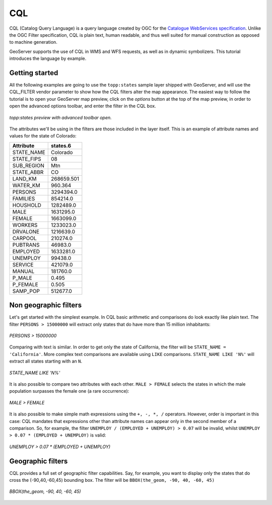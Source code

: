 ..  _cql_tutorial

CQL
=======================

CQL (Catalog Query Language) is a query language created by OGC for the `Catalogue WebServices specification <http://www.opengeospatial.org/standards/cat>`_. Unlike the OGC Filter specification, CQL is plain text, human readable, and thus well suited for manual construction as opposed to machine generation.

GeoServer supports the use of CQL in WMS and WFS requests, as well as in dynamic symbolizers. This tutorial introduces the language by example.

Getting started
----------------------
All the following examples are going to use the ``topp:states`` sample layer shipped with GeoServer, and will use the CQL_FILTER vendor parameter to show how the CQL filters alter the map appearance. The easiest way to follow the tutorial is to open your GeoServer map preview, click on the *options* button at the top of the map preview, in order to open the advanced options toolbar, and enter the filter in the CQL box.

.. figure:: gettingStarted.png
   :align: center
   
   *topp:states preview with advanced toolbar open.*
   
The attributes we'll be using in the filters are those included in the layer itself.
This is an example of attribute names and values for the state of Colorado:

.. list-table::
   
  * - **Attribute**
    - **states.6**
  * - STATE_NAME
    - Colorado
  * - STATE_FIPS
    - 08
  * - SUB_REGION
    - Mtn
  * - STATE_ABBR
    - CO
  * - LAND_KM
    - 268659.501
  * - WATER_KM
    - 960.364
  * - PERSONS
    - 3294394.0
  * - FAMILIES
    - 854214.0
  * - HOUSHOLD
    - 1282489.0
  * - MALE
    - 1631295.0
  * - FEMALE
    - 1663099.0
  * - WORKERS
    - 1233023.0
  * - DRVALONE
    - 1216639.0
  * - CARPOOL
    - 210274.0
  * - PUBTRANS
    - 46983.0
  * - EMPLOYED
    - 1633281.0
  * - UNEMPLOY
    - 99438.0
  * - SERVICE
    - 421079.0
  * - MANUAL
    - 181760.0
  * - P_MALE
    - 0.495
  * - P_FEMALE
    - 0.505
  * - SAMP_POP
    - 512677.0 
    

Non geographic filters
-----------------------------------
   
Let's get started with the simplest example. In CQL basic arithmetic and comparisons 
do look exactly like plain text. The filter ``PERSONS > 15000000`` will extract only states that do
have more than 15 million inhabitants:

.. figure:: more15M.png
   :align: center
   
   *PERSONS > 15000000*
   
Comparing with text is similar. In order to get only the state of California, the filter will be
``STATE_NAME = 'California'``. More complex text comparisons are available using ``LIKE`` comparisons. ``STATE_NAME LIKE 'N%'`` will extract all states starting with an ``N``.

.. figure:: startn.png
   :align: center
   
   *STATE_NAME LIKE 'N%'*
   
It is also possible to compare two attributes with each other. ``MALE > FEMALE`` selects the
states in which the male population surpasses the female one (a rare occurrence):

.. figure:: malefemale.png
   :align: center
   
   *MALE > FEMALE*
   
It is also possible to make simple math expressions using the ``+, -, *, /`` operators.
However, order is important in this case: CQL mandates that expressions other than
attribute names can appear only in the second member of a comparison. So, for example,
the filter ``UNEMPLOY / (EMPLOYED + UNEMPLOY) > 0.07`` will be invalid, whilst ``UNEMPLOY > 0.07 * (EMPLOYED + UNEMPLOY)`` is valid: 

.. figure:: employ.png
   :align: center
   
   *UNEMPLOY > 0.07 * (EMPLOYED + UNEMPLOY)*
   
Geographic filters
-----------------------------------
CQL provides a full set of geographic filter capabilities. Say, for example, you want to display only the states that do cross the (-90,40,-60,45) bounding box.
The filter will be ``BBOX(the_geom, -90, 40, -60, 45)``

.. figure:: bbox.png
   :align: center
   
   *BBOX(the_geom, -90, 40, -60, 45)*
   


